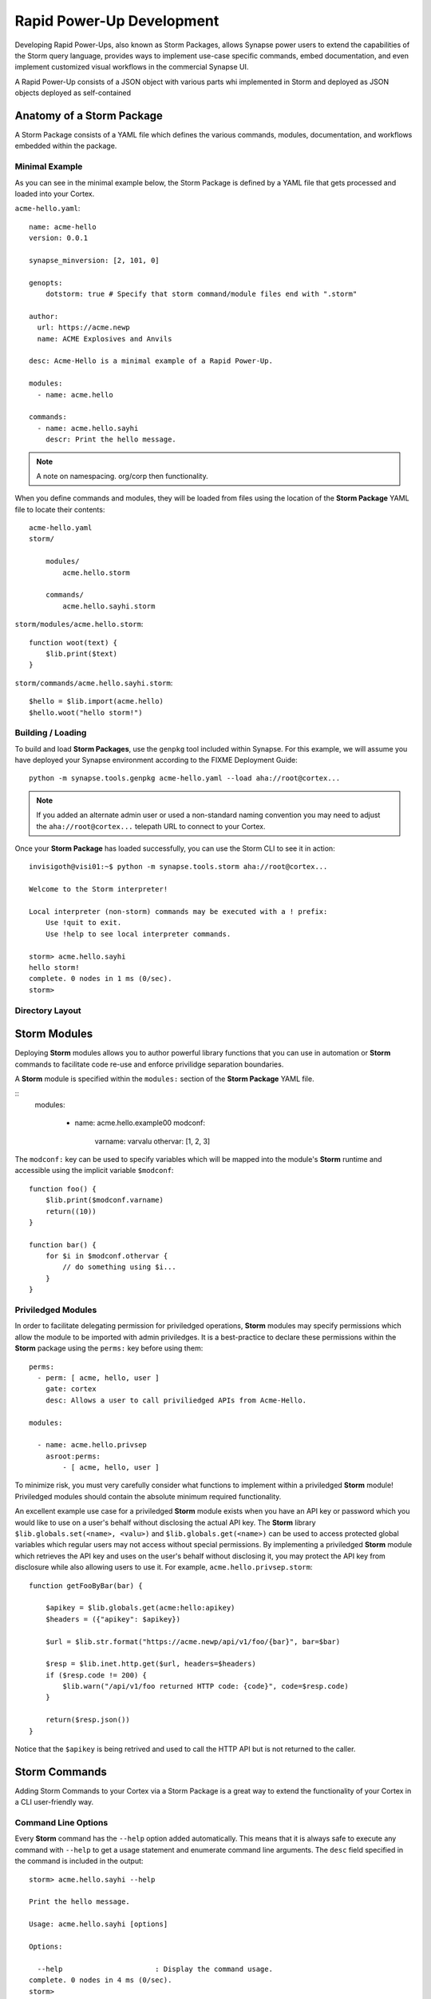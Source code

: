 .. _dev_rapid_power_ups:

Rapid Power-Up Development
##########################

Developing Rapid Power-Ups, also known as Storm Packages, allows Synapse power
users to extend the capabilities of the Storm query language, provides ways to
implement use-case specific commands, embed documentation, and even implement
customized visual workflows in the commercial Synapse UI.

A Rapid Power-Up consists of a JSON object with various parts whi
implemented in Storm and deployed as JSON objects
deployed as self-contained 

Anatomy of a Storm Package
==========================

A Storm Package consists of a YAML file which defines the various commands, modules,
documentation, and workflows embedded within the package. 

Minimal Example
---------------

As you can see in the minimal example below, the Storm Package is defined by a YAML file
that gets processed and loaded into your Cortex.

``acme-hello.yaml``::

    name: acme-hello
    version: 0.0.1

    synapse_minversion: [2, 101, 0]

    genopts:
        dotstorm: true # Specify that storm command/module files end with ".storm"

    author:
      url: https://acme.newp
      name: ACME Explosives and Anvils

    desc: Acme-Hello is a minimal example of a Rapid Power-Up.

    modules:
      - name: acme.hello

    commands:
      - name: acme.hello.sayhi
        descr: Print the hello message.

.. note::

    A note on namespacing. org/corp then functionality.

When you define commands and modules, they will be loaded from files using the location of
the **Storm Package** YAML file to locate their contents::

    acme-hello.yaml
    storm/

        modules/
            acme.hello.storm
            
        commands/
            acme.hello.sayhi.storm

``storm/modules/acme.hello.storm``::

    function woot(text) {
        $lib.print($text)
    }

``storm/commands/acme.hello.sayhi.storm``::

    $hello = $lib.import(acme.hello)
    $hello.woot("hello storm!")

Building / Loading
------------------

To build and load **Storm Packages**, use the ``genpkg`` tool included within Synapse. For
this example, we will assume you have deployed your Synapse environment according to the
FIXME Deployment Guide::

    python -m synapse.tools.genpkg acme-hello.yaml --load aha://root@cortex...

.. note::
    
    If you added an alternate admin user or used a non-standard naming convention
    you may need to adjust the ``aha://root@cortex...`` telepath URL to connect to
    your Cortex.

Once your **Storm Package** has loaded successfully, you can use the Storm CLI to see it in action::

    invisigoth@visi01:~$ python -m synapse.tools.storm aha://root@cortex...

    Welcome to the Storm interpreter!

    Local interpreter (non-storm) commands may be executed with a ! prefix:
        Use !quit to exit.
        Use !help to see local interpreter commands.

    storm> acme.hello.sayhi
    hello storm!
    complete. 0 nodes in 1 ms (0/sec).
    storm>

Directory Layout
----------------

Storm Modules
=============

Deploying **Storm** modules allows you to author powerful library functions that you can use in
automation or **Storm** commands to facilitate code re-use and enforce privilidge separation boundaries.

A **Storm** module is specified within the ``modules:`` section of the **Storm Package** YAML file.

::
    modules:

      - name: acme.hello.example00
        modconf:
            varname: varvalu
            othervar: [1, 2, 3]

The ``modconf:`` key can be used to specify variables which will be mapped into the module's **Storm**
runtime and accessible using the implicit variable ``$modconf``::

    function foo() {
        $lib.print($modconf.varname)
        return((10))
    }

    function bar() {
        for $i in $modconf.othervar {
            // do something using $i...
        }
    }

Priviledged Modules
-------------------

In order to facilitate delegating permission for priviledged operations, **Storm** modules may specify
permissions which allow the module to be imported with admin priviledges. It is a best-practice to declare
these permissions within the **Storm** package using the ``perms:`` key before using them::

    perms:
      - perm: [ acme, hello, user ]
        gate: cortex
        desc: Allows a user to call priviliedged APIs from Acme-Hello.

    modules:

      - name: acme.hello.privsep
        asroot:perms:
            - [ acme, hello, user ]

To minimize risk, you must very carefully consider what functions to implement within a priviledged **Storm**
module! Priviledged modules should contain the absolute minimum required functionality.

An excellent example use case for a priviledged **Storm** module exists when you have an API key or password
which you would like to use on a user's behalf without disclosing the actual API key. The **Storm** library
``$lib.globals.set(<name>, <valu>)`` and ``$lib.globals.get(<name>)`` can be used to access protected global
variables which regular users may not access without special permissions.  By implementing a priviledged
**Storm** module which retrieves the API key and uses on the user's behalf without disclosing it, you may
protect the API key from disclosure while also allowing users to use it. For example,
``acme.hello.privsep.storm``::

    function getFooByBar(bar) {

        $apikey = $lib.globals.get(acme:hello:apikey)
        $headers = ({"apikey": $apikey})

        $url = $lib.str.format("https://acme.newp/api/v1/foo/{bar}", bar=$bar)

        $resp = $lib.inet.http.get($url, headers=$headers)
        if ($resp.code != 200) {
            $lib.warn("/api/v1/foo returned HTTP code: {code}", code=$resp.code)
        }
        
        return($resp.json())
    }

Notice that the ``$apikey`` is being retrived and used to call the HTTP API but is not returned to the caller.

Storm Commands
==============

Adding Storm Commands to your Cortex via a Storm Package is a great way to extend the functionality
of your Cortex in a CLI user-friendly way.

Command Line Options
--------------------

Every **Storm** command has the ``--help`` option added automatically. This means that it is always safe to
execute any command with ``--help`` to get a usage statement and enumerate command line arguments. The
``desc`` field specified in the command is included in the output::

    storm> acme.hello.sayhi --help

    Print the hello message.

    Usage: acme.hello.sayhi [options] 

    Options:

      --help                      : Display the command usage.
    complete. 0 nodes in 4 ms (0/sec).
    storm>

**Storm** commands may specify command line arguments using a convention which is similar (although not
identitcal to) Python's ``argparse`` library.

A more complex command declaration::

  commands:

    - name: acme.hello.omgopts
      descr: |
          This is a mult-line description containing usage examples.
  
          // run the command with some nodes
          inet:fqdn=acme.newp | acme.hello.omgopts vertex.link
  
          // run the command with some command line switches
          acme.hello.omgopts --debug --hehe haha vertex.link
  
      cmdargs:

        - - --hehe
          - type: str
            help: The value of the hehe optional input.
  
        - - --debug
          - type: bool
            default: false
            action: store_true
            help: Enable debug output.
  
        - - fqdn
          - type: str
            help: A mandatory / positional command line argument.

A more complete example of help output::

    storm> acme.hello.omgopts --help

    This is a mult-line description containing usage examples.

    // run the command with some nodes
    inet:fqdn=acme.newp | acme.hello.omgopts vertex.link

    // run the command with some command line switches
    acme.hello.omgopts --debug --hehe haha vertex.link


    Usage: acme.hello.omgopts [options] <fqdn>

    Options:

      --help                      : Display the command usage.
      --hehe <hehe>               : The value of the hehe optional input.
      --debug                     : Enable debug output.

    Arguments:

      <fqdn>                      : A mandatory / positional command line argument.
    complete. 0 nodes in 6 ms (0/sec).

Command line options are available within the **Storm** command by accessing the implicit
``$cmdopts`` variable.

``storm/commands/acme.hello.omgopts.storm``::

    // An init {} block only runs once even if there are multiple nodes in the pipeline.
    init {

        // set global debug (once) if the user specified --debug
        if $cmdopts.debug { $lib.debug = $lib.true } }

        if ($cmdopts.hehe) { $lib.print("User Specified hehe: {hehe}", hehe=$cmdopts.hehe) }

        // Normalize the FQDN in case we want to send it to an external system
        ($ok, $fqdn) = $lib.trycast($cmdopts.fqdn, inet:fqdn)
          
        if (not $ok) {
            $lib.exit("Invalid FQDN Specified: {fqdn}", ipv4=$cmdopts.fqdn)
        }

        // Maybe call an API here or something...
        $lib.print("FQDN: {fqdn}", fqdn=$fqdn)
    }


    // You may also act on nodes in the pipeline
    $lib.print("GOT NODE: {repr}", repr=$node.repr())

    // Any nodes in the pipeline here are yielded to the caller

Command Option Conventions
--------------------------

--help
  This option is reserved and handled automatically to print a command usage statement which also enumerates any
  positional or optional arguments.

--debug
  This option is typically used to enable debug output in the **Storm** interpreter by setting the ``$lib.debug``
  variable if it us specified. The ``$lib.debug`` variable has a recursive effect and will subsequently enable
  debug output in any command or functions called from the command.

--yield
  By default, a command is generally expected to yield the nodes that it recieved as input from the pipeline. In
  some instances it is useful to instruct the command to yield the nodes it creates. For example, if you specify
  ``inet:fqdn`` nodes as input to a DNS resolver command, it may be useful to tell the command to yield the newly
  created ``inet:dns:a`` records rather than the input ``inet:fqdn`` nodes.  Commands frequently use the ``divert``
  **Storm** command to implement ``--yield`` functionality.

--asof <time>
  To minimize duplicate API calls, many **Storm** packages cache results using the ``$lib.jsonstor`` API. When
  caching is in use, the ``--asof <time>`` option is used to control cache aging. Users may specify ``--asof now``
  to disable caching.

Specifying Documentation
========================

Documentation may be specified in the **Storm Package** file that will embed ``markdown`` documentation into the
package. While there are not currently any CLI tools to view/use this documentation, it is presented in the
**Power-Ups** tab in the **Help Tool** within the commercial Synapse UI Optic_.

<img>

Markdown documents may be specified for inclusion by adding a ``docs:`` section to the **Storm Package** YAML file::
    docs:
        - title: User Guide
          path: docs/userguide.md
        - title: Admin Guide
          path: docs/adminguide.md
        - title: Changelog
          path: docs/changelog.md


Testing Storm Packages
======================

It is **highly** recommended that any production **Storm Packages** use development "best practices" including
version control and unit testing. For this example, we have included a small unit test you can use as an example
to expand upon

``test_acme_hello.py``::

    import synapse.tests.util as s_test
    import synapse.tools.genpkg as s_genpkg

    dirname = os.path.abspath(__module__.path)
    pkgpath = os.path.join(dirname, 'acme-hello.yaml')

    class AcmeHelloTest(s_test.SynTest):

        async def test_acme_hello(self):

            async with self.getTestCore() as core:

                await s_genpkg.main((pkgpath, '--push', core.getLocalUrl()))

                msgs = await core.stormlist('acme.hello.sayhi')
                self.stormIsInPrint('hello storm!', msgs)

                valu = await core.callStorm('return($lib.import(acme.hello.example00).foo())')
                self.eq(10, valu)

With the file ``test_acme_hello.py`` located in the same directory as ``acme-hello.yaml`` you can use the
standard ``pytest`` invocation to run the test::

    pytest -svx test_acme_hello.py

Advanced Features
=================

Optic Actions
-------------

If you have access to the **Synapse** commercial UI **Optic** you may find it helpful to embed **Optic** actions
within your **Storm Package**. These actions will be presented to users in the context-menu when they right-click 
on nodes within **Optic**.

<img>

To define **Optic** actions, you declare them in the **Storm Package** YAML file::

    optic:
        actions:
          - name: Hello Omgopts
            storm: acme.hello.omgopts --debug
            descr: This description is displayed as the tooltip in the menu
            forms: [ inet:ipv4, inet:fqdn ]

By specifying the ``forms:`` key, you can control which node actions will be presented on different forms. For example,
if you are writing a DNS power-up, you may want to limit the specified actions to ``inet:ipv4``, ``inet:ipv6``, and ``inet:fqdn``
nodes.

When selected, the query specified in the ``storm:`` key will be run with the currently selected nodes as input. For example,
if you right-click on the node ``inet:fqdn=vertex.link`` and select ``actions -> acme-hello -> Hello Omgopts`` it will execute
the specified as though it were run like this::

    inet:fqdn=vertex.link | acme.hello.omgopts --debug

Any printed output, including warnings, will be displayed in the ``Console Tool``.

Optic Workflows
---------------

Dependancies
------------

_Optic: http://woot
